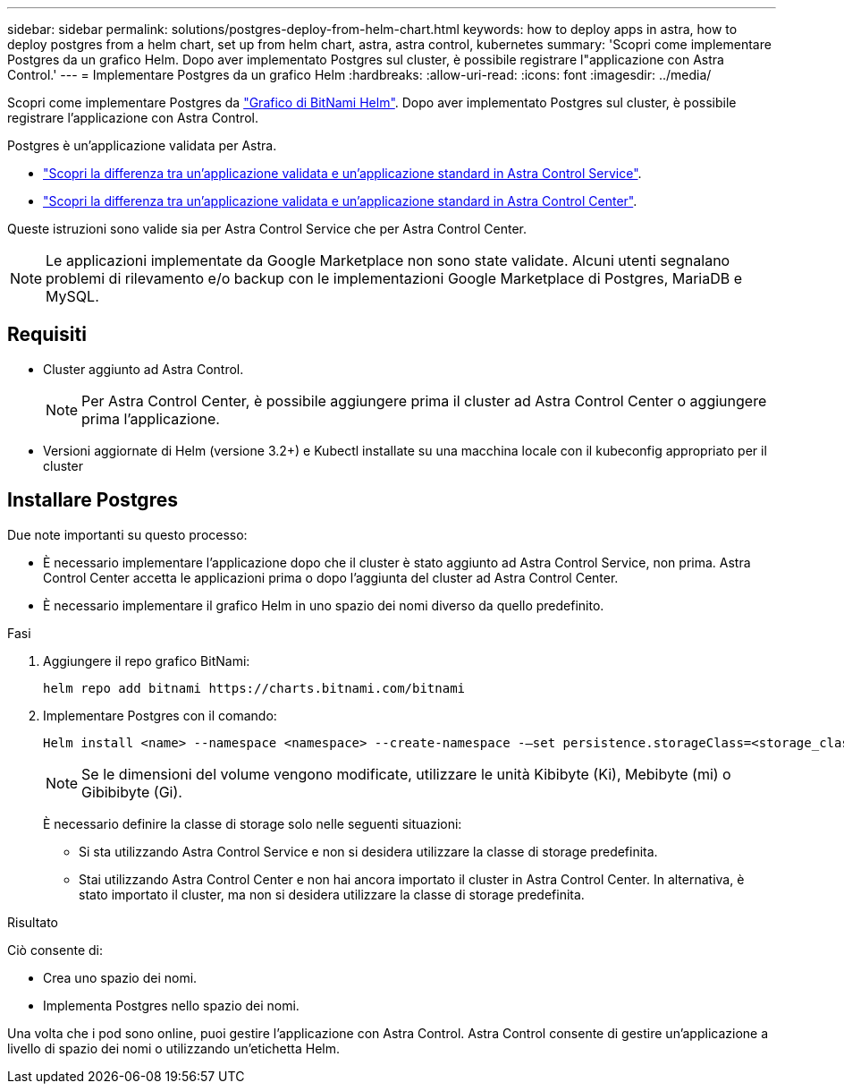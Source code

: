 ---
sidebar: sidebar 
permalink: solutions/postgres-deploy-from-helm-chart.html 
keywords: how to deploy apps in astra, how to deploy postgres from a helm chart, set up from helm chart, astra, astra control, kubernetes 
summary: 'Scopri come implementare Postgres da un grafico Helm. Dopo aver implementato Postgres sul cluster, è possibile registrare l"applicazione con Astra Control.' 
---
= Implementare Postgres da un grafico Helm
:hardbreaks:
:allow-uri-read: 
:icons: font
:imagesdir: ../media/


Scopri come implementare Postgres da https://bitnami.com/stack/postgresql/helm["Grafico di BitNami Helm"^]. Dopo aver implementato Postgres sul cluster, è possibile registrare l'applicazione con Astra Control.

Postgres è un'applicazione validata per Astra.

* https://docs.netapp.com/us-en/astra/learn/validated-vs-standard.html["Scopri la differenza tra un'applicazione validata e un'applicazione standard in Astra Control Service"^].
* https://docs.netapp.com/us-en/astra-control-center/concepts/validated-vs-standard.html["Scopri la differenza tra un'applicazione validata e un'applicazione standard in Astra Control Center"^].


Queste istruzioni sono valide sia per Astra Control Service che per Astra Control Center.


NOTE: Le applicazioni implementate da Google Marketplace non sono state validate. Alcuni utenti segnalano problemi di rilevamento e/o backup con le implementazioni Google Marketplace di Postgres, MariaDB e MySQL.



== Requisiti

* Cluster aggiunto ad Astra Control.
+

NOTE: Per Astra Control Center, è possibile aggiungere prima il cluster ad Astra Control Center o aggiungere prima l'applicazione.

* Versioni aggiornate di Helm (versione 3.2+) e Kubectl installate su una macchina locale con il kubeconfig appropriato per il cluster




== Installare Postgres

Due note importanti su questo processo:

* È necessario implementare l'applicazione dopo che il cluster è stato aggiunto ad Astra Control Service, non prima. Astra Control Center accetta le applicazioni prima o dopo l'aggiunta del cluster ad Astra Control Center.
* È necessario implementare il grafico Helm in uno spazio dei nomi diverso da quello predefinito.


.Fasi
. Aggiungere il repo grafico BitNami:
+
[listing]
----
helm repo add bitnami https://charts.bitnami.com/bitnami
----
. Implementare Postgres con il comando:
+
[listing]
----
Helm install <name> --namespace <namespace> --create-namespace -–set persistence.storageClass=<storage_class>
----
+

NOTE: Se le dimensioni del volume vengono modificate, utilizzare le unità Kibibyte (Ki), Mebibyte (mi) o Gibibibyte (Gi).

+
È necessario definire la classe di storage solo nelle seguenti situazioni:

+
** Si sta utilizzando Astra Control Service e non si desidera utilizzare la classe di storage predefinita.
** Stai utilizzando Astra Control Center e non hai ancora importato il cluster in Astra Control Center. In alternativa, è stato importato il cluster, ma non si desidera utilizzare la classe di storage predefinita.




.Risultato
Ciò consente di:

* Crea uno spazio dei nomi.
* Implementa Postgres nello spazio dei nomi.


Una volta che i pod sono online, puoi gestire l'applicazione con Astra Control. Astra Control consente di gestire un'applicazione a livello di spazio dei nomi o utilizzando un'etichetta Helm.

